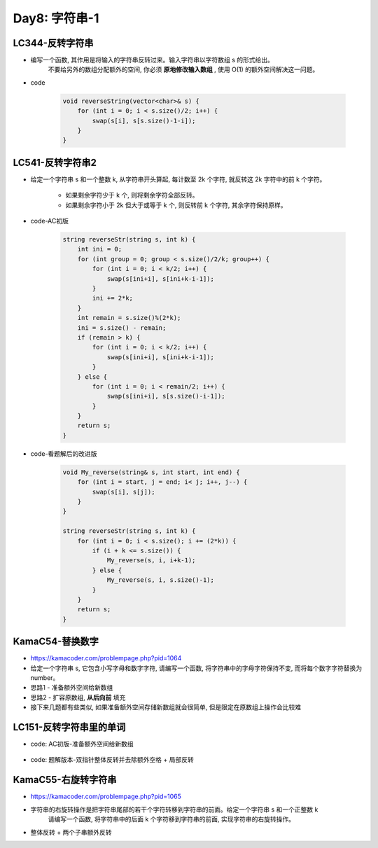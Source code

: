 .. _day8

Day8: 字符串-1
===============

LC344-反转字符串
----------------

- 编写一个函数, 其作用是将输入的字符串反转过来。输入字符串以字符数组 s 的形式给出。
    不要给另外的数组分配额外的空间, 你必须 **原地修改输入数组** , 使用 O(1) 的额外空间解决这一问题。

- code

    .. code:: C++

        void reverseString(vector<char>& s) {
            for (int i = 0; i < s.size()/2; i++) {
                swap(s[i], s[s.size()-1-i]);
            }
        }

LC541-反转字符串2
-----------------

- 给定一个字符串 s 和一个整数 k, 从字符串开头算起, 每计数至 2k 个字符, 就反转这 2k 字符中的前 k 个字符。

    - 如果剩余字符少于 k 个, 则将剩余字符全部反转。

    - 如果剩余字符小于 2k 但大于或等于 k 个, 则反转前 k 个字符, 其余字符保持原样。

- code-AC初版

    .. code:: C++

        string reverseStr(string s, int k) {
            int ini = 0;
            for (int group = 0; group < s.size()/2/k; group++) {
                for (int i = 0; i < k/2; i++) {
                    swap(s[ini+i], s[ini+k-i-1]);
                }
                ini += 2*k;
            }
            int remain = s.size()%(2*k);
            ini = s.size() - remain;
            if (remain > k) {
                for (int i = 0; i < k/2; i++) {
                    swap(s[ini+i], s[ini+k-i-1]);
                }
            } else {
                for (int i = 0; i < remain/2; i++) {
                    swap(s[ini+i], s[s.size()-i-1]);
                }
            }
            return s;
        }

- code-看题解后的改进版

    .. code:: C++

        void My_reverse(string& s, int start, int end) {
            for (int i = start, j = end; i< j; i++, j--) {
                swap(s[i], s[j]);
            }
        }

        string reverseStr(string s, int k) {
            for (int i = 0; i < s.size(); i += (2*k)) {
                if (i + k <= s.size()) {
                    My_reverse(s, i, i+k-1);
                } else {
                    My_reverse(s, i, s.size()-1);
                }
            }
            return s;
        }


KamaC54-替换数字
----------------

- https://kamacoder.com/problempage.php?pid=1064

- 给定一个字符串 s, 它包含小写字母和数字字符, 请编写一个函数, 将字符串中的字母字符保持不变, 而将每个数字字符替换为number。

- 思路1 - 准备额外空间给新数组

- 思路2 - 扩容原数组, **从后向前** 填充

- 接下来几题都有些类似, 如果准备额外空间存储新数组就会很简单, 但是限定在原数组上操作会比较难


LC151-反转字符串里的单词
-------------------------

- code: AC初版-准备额外空间给新数组

    .. code:: C++
        string reverseWords(string s) {
            string res;
            string word;
            bool isWord = false;
            for (int i = s.size() - 1; i >= 0; i--) {
                if (isWord) {
                    if (s[i] != ' ') {
                        word += s[i];
                    } else {
                        for (int j = word.size()-1; j >= 0; j--) {
                            res += word[j];
                        }
                        res += " ";
                        isWord = false;
                        word = "";
                    }
                } else {
                    if (s[i] != ' ') {
                        word += s[i];
                        isWord = true;
                    } else {
                        continue;
                    }
                }
            }
            if (isWord) {
                std::cout << word << std::endl;
                for (int j = word.size()-1; j >= 0; j--) {
                    res += word[j];
                }
            } else {
                res.pop_back();
            }
            return res;
        }

- code: 题解版本-双指针整体反转并去除额外空格 + 局部反转

KamaC55-右旋转字符串
--------------------

- https://kamacoder.com/problempage.php?pid=1065

- 字符串的右旋转操作是把字符串尾部的若干个字符转移到字符串的前面。给定一个字符串 s 和一个正整数 k
    请编写一个函数, 将字符串中的后面 k 个字符移到字符串的前面, 实现字符串的右旋转操作。

- 整体反转 + 两个子串额外反转